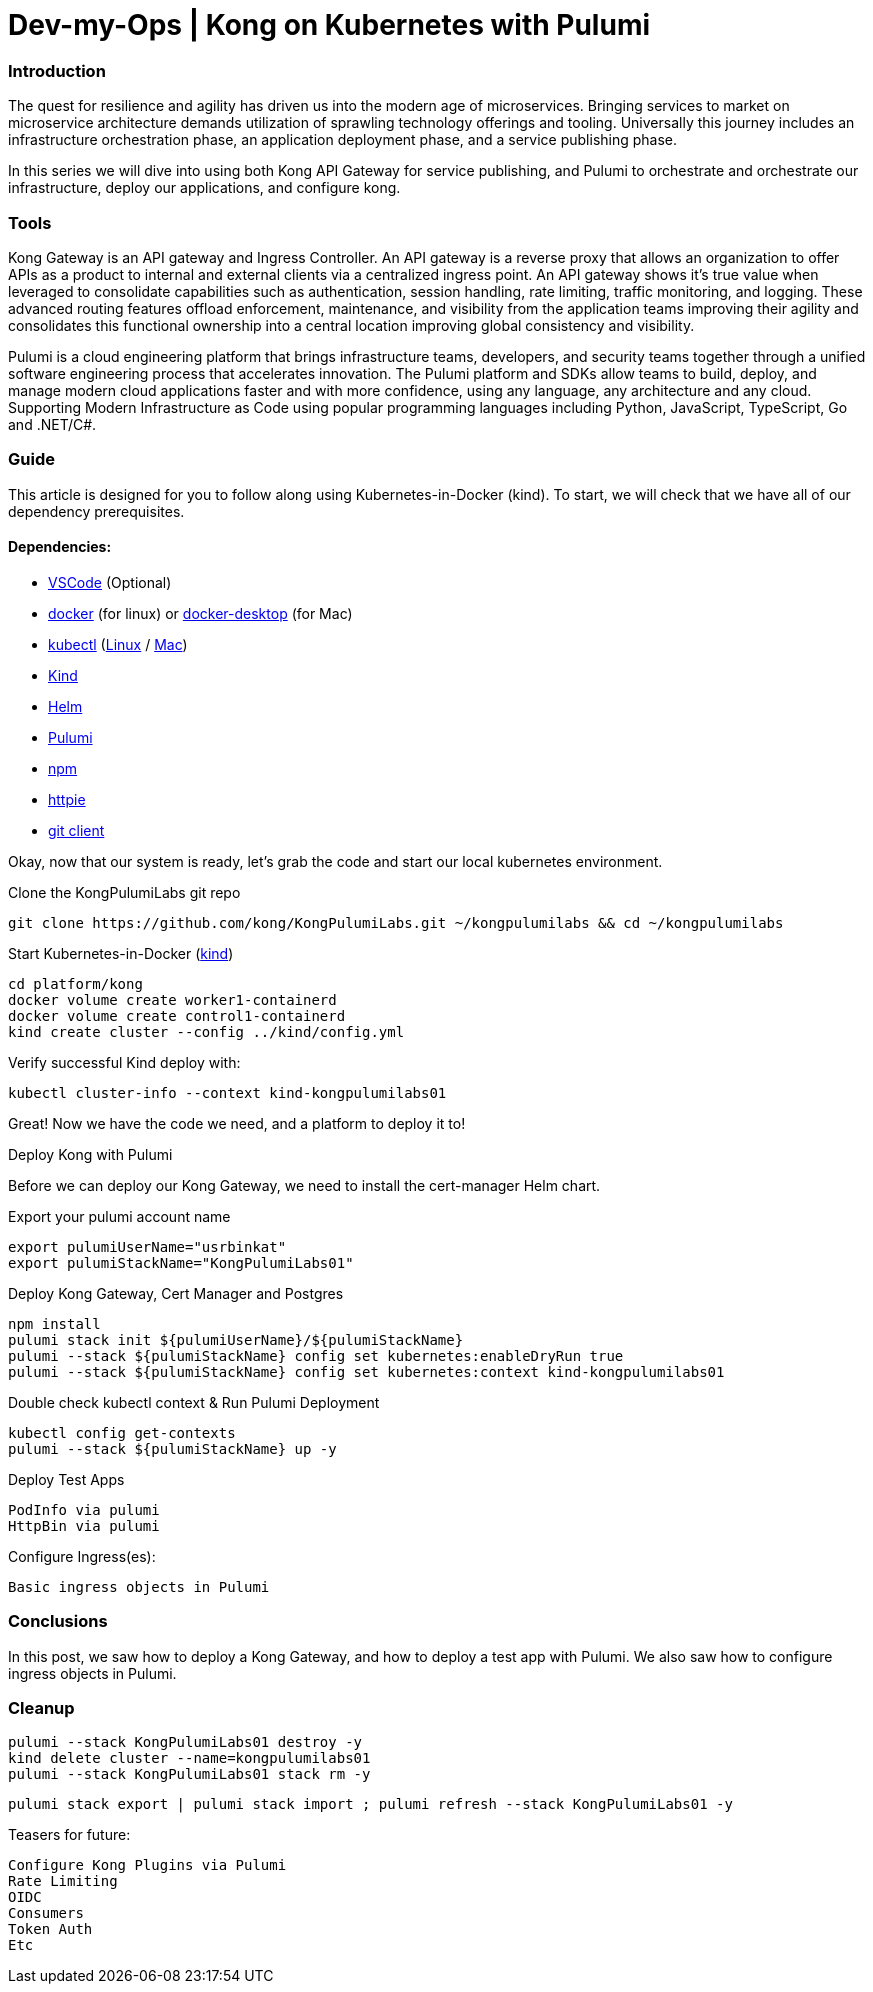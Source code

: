 :showtitle:
:doctitle: Dev-my-Ops | Kong on Kubernetes with Pulumi

=== Introduction
The quest for resilience and agility has driven us into the modern age of microservices. Bringing services to market on microservice architecture demands utilization of sprawling technology offerings and tooling. Universally this journey includes an infrastructure orchestration phase, an application deployment phase, and a service publishing phase.

In this series we will dive into using both Kong API Gateway for service publishing, and Pulumi to orchestrate and orchestrate our infrastructure, deploy our applications, and configure kong.

=== Tools

Kong Gateway is an API gateway and Ingress Controller. An API gateway is a reverse proxy that allows an organization to offer APIs as a product to internal and external clients via a centralized ingress point. An API gateway shows it’s true value when leveraged to consolidate capabilities such as authentication, session handling, rate limiting, traffic monitoring, and logging. These advanced routing features offload enforcement, maintenance, and visibility from the application teams improving their agility and consolidates this functional ownership into a central location improving global consistency and visibility.

Pulumi is a cloud engineering platform that brings infrastructure teams, developers, and security teams together through a unified software engineering process that accelerates innovation. The Pulumi platform and SDKs allow teams to build, deploy, and manage modern cloud applications faster and with more confidence, using any language, any architecture and any cloud. Supporting Modern Infrastructure as Code using popular programming languages including Python, JavaScript, TypeScript, Go and .NET/C#.

=== Guide

This article is designed for you to follow along using Kubernetes-in-Docker (kind). To start, we will check that we have all of our dependency prerequisites. +

==== Dependencies:

- https://code.visualstudio.com[VSCode] (Optional)
- https://docs.docker.com/engine/reference/run[docker] (for linux) or https://www.docker.com/products/docker-desktop[docker-desktop] (for Mac)
- https://kubernetes.io/docs/reference/kubectl/kubectl[kubectl] (https://kubernetes.io/docs/tasks/tools/install-kubectl-linux[Linux] / https://kubernetes.io/docs/tasks/tools/install-kubectl-macos[Mac])
- https://kind.sigs.k8s.io[Kind]
- https://helm.sh/docs/intro/install[Helm]
- https://www.pulumi.com/docs/get-started/install/#installing-pulumi[Pulumi]
- https://docs.npmjs.com/downloading-and-installing-node-js-and-npm[npm]
- https://httpie.io/docs/cli/installation[httpie]
- https://git-scm.com/book/en/v2/Getting-Started-Installing-Git[git client]

Okay, now that our system is ready, let's grab the code and start our local kubernetes environment. +

.Clone the KongPulumiLabs git repo
```sh
git clone https://github.com/kong/KongPulumiLabs.git ~/kongpulumilabs && cd ~/kongpulumilabs
```

.Start Kubernetes-in-Docker (https://kind.sigs.k8s.io[kind]) +
```sh
cd platform/kong
docker volume create worker1-containerd
docker volume create control1-containerd
kind create cluster --config ../kind/config.yml
```
.Verify successful Kind deploy with:
```sh
kubectl cluster-info --context kind-kongpulumilabs01
```
Great! Now we have the code we need, and a platform to deploy it to! +

.Deploy Kong with Pulumi +
Before we can deploy our Kong Gateway, we need to install the cert-manager Helm chart. +

Export your pulumi account name
```sh
export pulumiUserName="usrbinkat"
export pulumiStackName="KongPulumiLabs01"
```

Deploy Kong Gateway, Cert Manager and Postgres +
```sh
npm install
pulumi stack init ${pulumiUserName}/${pulumiStackName}
pulumi --stack ${pulumiStackName} config set kubernetes:enableDryRun true
pulumi --stack ${pulumiStackName} config set kubernetes:context kind-kongpulumilabs01
```

Double check kubectl context & Run Pulumi Deployment +
```sh
kubectl config get-contexts
pulumi --stack ${pulumiStackName} up -y
```

.Deploy Test Apps +

 PodInfo via pulumi
 HttpBin via pulumi

Configure Ingress(es):

 Basic ingress objects in Pulumi

=== Conclusions
In this post, we saw how to deploy a Kong Gateway, and how to deploy a test app with Pulumi. We also saw how to configure ingress objects in Pulumi.

=== Cleanup
```sh
pulumi --stack KongPulumiLabs01 destroy -y
kind delete cluster --name=kongpulumilabs01
pulumi --stack KongPulumiLabs01 stack rm -y
```
```sh
pulumi stack export | pulumi stack import ; pulumi refresh --stack KongPulumiLabs01 -y
```

Teasers for future:

 Configure Kong Plugins via Pulumi
 Rate Limiting
 OIDC
 Consumers
 Token Auth
 Etc